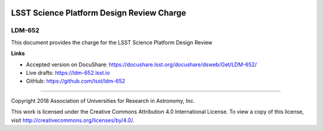 .. image:: https://img.shields.io/badge/ldm--652-lsst.io-brightgreen.svg
   :target: https://ldm-652.lsst.io
.. image:: https://travis-ci.org/lsst/ldm-652.svg
   :target: https://travis-ci.org/lsst/ldm-652

##########################################
LSST Science Platform Design Review Charge
##########################################

LDM-652
-------

This document provides the charge for the LSST Science Platform Design Review

**Links**


- Accepted version on DocuShare: https://docushare.lsst.org/docushare/dsweb/Get/LDM-652/

- Live drafts: https://ldm-652.lsst.io
- GitHub: https://github.com/lsst/ldm-652

****

Copyright 2018 Association of Universities for Research in Astronomy, Inc.


This work is licensed under the Creative Commons Attribution 4.0 International License. To view a copy of this license, visit http://creativecommons.org/licenses/by/4.0/.

